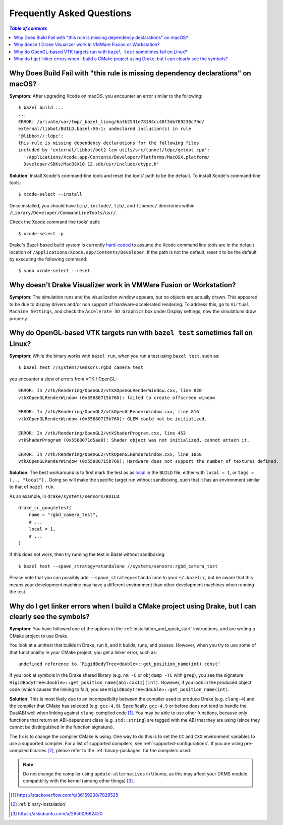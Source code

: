 .. _faq:

**************************
Frequently Asked Questions
**************************

.. contents:: `Table of contents`
   :depth: 3
   :local:

.. _faq_osx_build_failure_missing_dependency_declarations:

Why Does Build Fail with "this rule is missing dependency declarations" on macOS?
=================================================================================

**Symptom**: After upgrading Xcode on macOS, you encounter an error similar to the
following::

    $ bazel build ...
    ...
    ERROR: /private/var/tmp/_bazel_liang/6afb2531e78184cc48f3db789230c79d/
    external/libbot/BUILD.bazel:59:1: undeclared inclusion(s) in rule
    '@libbot//:ldpc':
    this rule is missing dependency declarations for the following files
    included by 'external/libbot/bot2-lcm-utils/src/tunnel/ldpc/getopt.cpp':
      '/Applications/Xcode.app/Contents/Developer/Platforms/MacOSX.platform/
      Developer/SDKs/MacOSX10.12.sdk/usr/include/ctype.h'

**Solution**: Install Xcode's command-line tools and reset the tools' path to be
the default. To install Xcode's command-line tools::

    $ xcode-select --install

Once installed, you should have ``bin/``, ``include/``, ``lib/``, and
``libexec/`` directories within ``/Library/Developer/CommandLineTools/usr/``.

Check the Xcode command line tools' path::

    $ xcode-select -p

Drake's Bazel-based build system is currently
`hard-coded <https://github.com/RobotLocomotion/drake/blob/c8b974baee3144acecb063607e90287ca009734c/tools/CROSSTOOL#L362-L366>`_
to assume the Xcode command line tools are in the default location of
``/Applications/Xcode.app/Contents/Developer``. If the path is not the
default, reset it to be the default by executing the following command::

    $ sudo xcode-select --reset

.. _faq_missing_or_stray_characters_in_generate_urdf_test:


.. _faq_vmware:

Why doesn't Drake Visualizer work in VMWare Fusion or Workstation?
==================================================================

**Symptom**: The simulation runs and the visualization window appears, but no
objects are actually drawn. This appeared to be due to display drivers and/or
non support of hardware-accelerated rendering. To address this, go to
``Virtual Machine Settings``, and check the ``Accelerate 3D Graphics`` box under
Display settings; now the simulations draw properly.

.. _faq_opengl_test:

Why do OpenGL-based VTK targets run with ``bazel test`` sometimes fail on Linux?
================================================================================

**Symptom**: While the binary works with ``bazel run``, when you run a test using ``bazel test``, such as::

    $ bazel test //systems/sensors:rgbd_camera_test

you encounter a slew of errors from VTK / OpenGL::

    ERROR: In /vtk/Rendering/OpenGL2/vtkXOpenGLRenderWindow.cxx, line 820
    vtkXOpenGLRenderWindow (0x55880715b760): failed to create offscreen window

    ERROR: In /vtk/Rendering/OpenGL2/vtkOpenGLRenderWindow.cxx, line 816
    vtkXOpenGLRenderWindow (0x55880715b760): GLEW could not be initialized.

    ERROR: In /vtk/Rendering/OpenGL2/vtkShaderProgram.cxx, line 453
    vtkShaderProgram (0x5588071d5aa0): Shader object was not initialized, cannot attach it.

    ERROR: In /vtk/Rendering/OpenGL2/vtkOpenGLRenderWindow.cxx, line 1858
    vtkXOpenGLRenderWindow (0x55880715b760): Hardware does not support the number of textures defined.

**Solution**: The best workaround is to first mark the test as as `local <https://docs.bazel.build/versions/master/be/general.html#genrule.local>`_ in the ``BUILD`` file, either
with ``local = 1``, or ``tags = [.., "local"],``. Doing so will make the specific target run without sandboxing, such that it has an environment similar to that of ``bazel run``.

As an example, in ``drake/systems/sensors/BUILD``::

    drake_cc_googletest(
        name = "rgbd_camera_test",
        # ...
        local = 1,
        # ...
    )

If this does not work, then try running the test in Bazel without sandboxing::

    $ bazel test --spawn_strategy=standalone //systems/sensors:rgbd_camera_test

Please note that you can possibly add ``--spawn_strategy=standalone`` to your ``~/.bazelrc``, but be aware that this means your development machine
may have a different environment than other development machines when running the test.

.. _faq_gcc_4_9:

Why do I get linker errors when I build a CMake project using Drake, but I can clearly see the symbols?
=======================================================================================================

**Symptom**: You have followed one of the options in the :ref:`installation_and_quick_start` instructions, and are writing a CMake project to use Drake.

You look at a unittest that builds in Drake, run it, and it builds, runs, and passes. However, when you try to use some of that functionality in your CMake project, you get a linker error, such as::

    undefined reference to `RigidBodyTree<double>::get_position_name(int) const'

If you look at symbols in the Drake shared library (e.g. ``nm -C`` or ``objdump -TC`` with ``grep``), you see the signature ``RigidBodyTree<double>::get_position_name[abi:cxx11](int)``. However, if you look in the produced object code (which causes the linking to fail), you see ``RigidBodyTree<double>::get_position_name(int)``.

**Solution**: This is most likely due to an incompatibilty between the compiler used to produce Drake (e.g. ``clang-4``) and the compiler that CMake has selected (e.g. ``gcc-4.9``). Specifically, ``gcc-4.9`` or before does not tend to handle the DualABI well when linking against ``clang``-compiled code [#dual_abi]_. You may be able to use other functions, because only functions that return an ABI-dependent class (e.g. ``std::string``) are tagged with the ABI that they are using (since they cannot be distinguished in the function signature).

The fix is to change the compiler CMake is using. One way to do this is to set the ``CC`` and ``CXX`` environment variables to use a supported compiler. For a list of supported compilers, see :ref:`supported-configurations`. If you are using pre-compiled binaries [#binary_install]_, please refer to the :ref:`binary-packages` for the compilers used.

.. note::

    Do not change the compiler using ``update-alternatives`` in Ubuntu, as this may affect your DKMS module compatiblity with the kernel (among other things) [#update_alt]_.

.. [#dual_abi] https://stackoverflow.com/q/36159238/7829525
.. [#binary_install] :ref:`binary-installation`
.. [#update_alt] https://askubuntu.com/a/26500/692420
